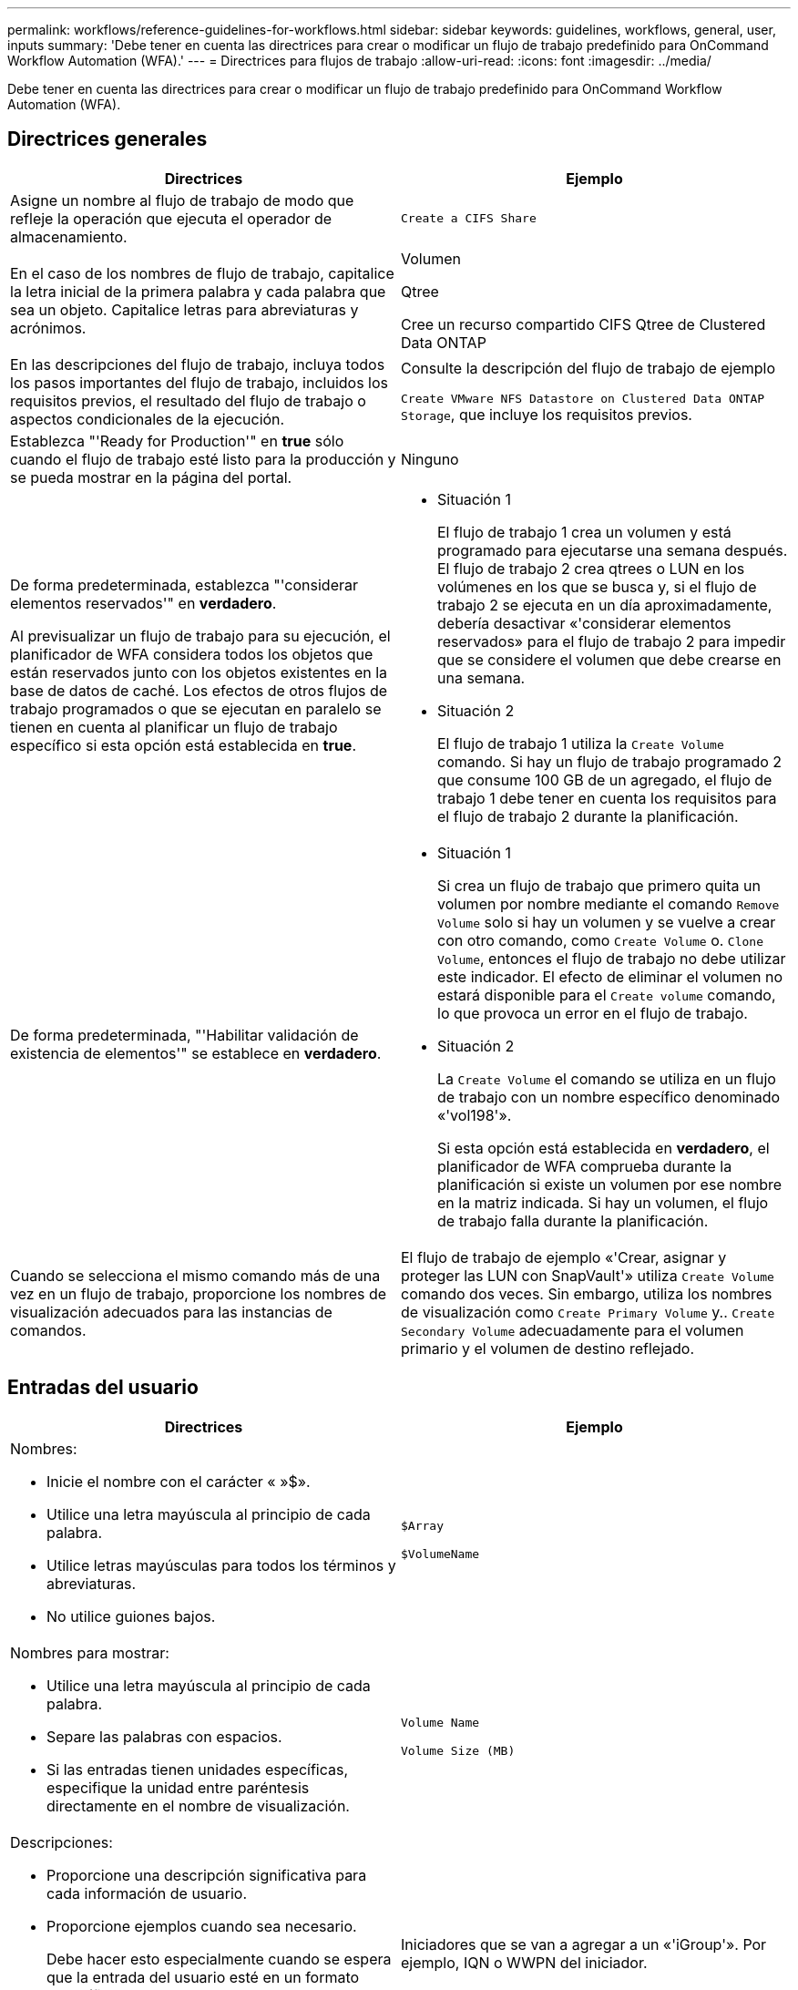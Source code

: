 ---
permalink: workflows/reference-guidelines-for-workflows.html 
sidebar: sidebar 
keywords: guidelines, workflows, general, user, inputs 
summary: 'Debe tener en cuenta las directrices para crear o modificar un flujo de trabajo predefinido para OnCommand Workflow Automation (WFA).' 
---
= Directrices para flujos de trabajo
:allow-uri-read: 
:icons: font
:imagesdir: ../media/


[role="lead"]
Debe tener en cuenta las directrices para crear o modificar un flujo de trabajo predefinido para OnCommand Workflow Automation (WFA).



== Directrices generales

[cols="2*"]
|===
| Directrices | Ejemplo 


 a| 
Asigne un nombre al flujo de trabajo de modo que refleje la operación que ejecuta el operador de almacenamiento.
 a| 
`Create a CIFS Share`



 a| 
En el caso de los nombres de flujo de trabajo, capitalice la letra inicial de la primera palabra y cada palabra que sea un objeto. Capitalice letras para abreviaturas y acrónimos.
 a| 
Volumen

Qtree

Cree un recurso compartido CIFS Qtree de Clustered Data ONTAP



 a| 
En las descripciones del flujo de trabajo, incluya todos los pasos importantes del flujo de trabajo, incluidos los requisitos previos, el resultado del flujo de trabajo o aspectos condicionales de la ejecución.
 a| 
Consulte la descripción del flujo de trabajo de ejemplo

`Create VMware NFS Datastore on Clustered Data ONTAP Storage`, que incluye los requisitos previos.



 a| 
Establezca "'Ready for Production'" en *true* sólo cuando el flujo de trabajo esté listo para la producción y se pueda mostrar en la página del portal.
 a| 
Ninguno



 a| 
De forma predeterminada, establezca "'considerar elementos reservados'" en *verdadero*.

Al previsualizar un flujo de trabajo para su ejecución, el planificador de WFA considera todos los objetos que están reservados junto con los objetos existentes en la base de datos de caché. Los efectos de otros flujos de trabajo programados o que se ejecutan en paralelo se tienen en cuenta al planificar un flujo de trabajo específico si esta opción está establecida en *true*.
 a| 
* Situación 1
+
El flujo de trabajo 1 crea un volumen y está programado para ejecutarse una semana después. El flujo de trabajo 2 crea qtrees o LUN en los volúmenes en los que se busca y, si el flujo de trabajo 2 se ejecuta en un día aproximadamente, debería desactivar «'considerar elementos reservados» para el flujo de trabajo 2 para impedir que se considere el volumen que debe crearse en una semana.

* Situación 2
+
El flujo de trabajo 1 utiliza la `Create Volume` comando. Si hay un flujo de trabajo programado 2 que consume 100 GB de un agregado, el flujo de trabajo 1 debe tener en cuenta los requisitos para el flujo de trabajo 2 durante la planificación.





 a| 
De forma predeterminada, "'Habilitar validación de existencia de elementos'" se establece en *verdadero*.
 a| 
* Situación 1
+
Si crea un flujo de trabajo que primero quita un volumen por nombre mediante el comando `Remove Volume` solo si hay un volumen y se vuelve a crear con otro comando, como `Create Volume` o. `Clone Volume`, entonces el flujo de trabajo no debe utilizar este indicador. El efecto de eliminar el volumen no estará disponible para el `Create volume` comando, lo que provoca un error en el flujo de trabajo.

* Situación 2
+
La `Create Volume` el comando se utiliza en un flujo de trabajo con un nombre específico denominado «'vol198'».

+
Si esta opción está establecida en *verdadero*, el planificador de WFA comprueba durante la planificación si existe un volumen por ese nombre en la matriz indicada. Si hay un volumen, el flujo de trabajo falla durante la planificación.





 a| 
Cuando se selecciona el mismo comando más de una vez en un flujo de trabajo, proporcione los nombres de visualización adecuados para las instancias de comandos.
 a| 
El flujo de trabajo de ejemplo «'Crear, asignar y proteger las LUN con SnapVault'» utiliza `Create Volume` comando dos veces. Sin embargo, utiliza los nombres de visualización como `Create Primary Volume` y.. `Create Secondary Volume` adecuadamente para el volumen primario y el volumen de destino reflejado.

|===


== Entradas del usuario

[cols="2*"]
|===
| Directrices | Ejemplo 


 a| 
Nombres:

* Inicie el nombre con el carácter « »$».
* Utilice una letra mayúscula al principio de cada palabra.
* Utilice letras mayúsculas para todos los términos y abreviaturas.
* No utilice guiones bajos.

 a| 
`$Array`

`$VolumeName`



 a| 
Nombres para mostrar:

* Utilice una letra mayúscula al principio de cada palabra.
* Separe las palabras con espacios.
* Si las entradas tienen unidades específicas, especifique la unidad entre paréntesis directamente en el nombre de visualización.

 a| 
`Volume Name`

`Volume Size (MB)`



 a| 
Descripciones:

* Proporcione una descripción significativa para cada información de usuario.
* Proporcione ejemplos cuando sea necesario.
+
Debe hacer esto especialmente cuando se espera que la entrada del usuario esté en un formato específico.



Las descripciones de entrada del usuario se muestran como información sobre herramientas para las entradas del usuario durante la ejecución del flujo de trabajo.
 a| 
Iniciadores que se van a agregar a un «'iGroup'». Por ejemplo, IQN o WWPN del iniciador.



 a| 
Escriba: Seleccione Enum como el tipo si desea restringir la entrada a un conjunto específico de valores.
 a| 
Protocolo: «» iscsi», «'fcp», «mixta»



 a| 
Tipo: Seleccione Query como tipo cuando el usuario pueda seleccionar de entre los valores disponibles en la caché de WFA.
 a| 
$Array: Tipo DE CONSULTA con la siguiente consulta:

[listing]
----
SELECT
	ip, name
FROM
	storage.array
----


 a| 
Tipo: Marque la entrada del usuario como bloqueada cuando la entrada del usuario deba restringirse a los valores que se obtienen de una consulta o estar restringida sólo a los tipos de Enum admitidos.
 a| 
$Array: Tipo de consulta bloqueado: Sólo se pueden seleccionar las matrices de la caché.$Protocol: Tipo de Enum bloqueado con valores válidos como iscsi, fcp, mixto. No se admite ningún otro valor distinto del válido.



 a| 
Tipo: Tipo de query Agregue columnas adicionales como valores devueltos en la consulta cuando ayude al operador de almacenamiento a elegir correctamente la entrada del usuario.
 a| 
$aggregate: Proporcione nombre, tamaño total y tamaño disponible para que el operador conozca los atributos antes de seleccionar el agregado.



 a| 
Tipo: Consulta TypeSQL para entradas de usuario puede hacer referencia a cualquier otra entrada de usuario anterior. Esto puede utilizarse para limitar los resultados de una consulta basada en otras entradas de usuario, como unidades vFiler de una cabina, volúmenes de un agregado o LUN de una máquina virtual de almacenamiento (SVM).
 a| 
En el flujo de trabajo de ejemplo `Create a Clustered Data ONTAP Volume`, La consulta para VserverName es la siguiente:

[listing]
----
SELECT
    vserver.name
FROM
    cm_storage.cluster cluster,
    cm_storage.vserver vserver
WHERE
    vserver.cluster_id = cluster.id
    AND cluster.name = '${ClusterName}'
    AND vserver.type = 'cluster'
ORDER BY
    vserver.name ASC
----
La consulta hace referencia a $\{ClusterName}, donde $ClusterName es el nombre de la entrada de usuario que precede a la entrada de usuario $VserverName.



 a| 
Tipo:

Use el tipo booleano con valores como "'true, false'" para las entradas de usuario que son de naturaleza booleana. Esto ayuda a escribir expresiones internas en el diseño del flujo de trabajo utilizando la entrada del usuario directamente. Por ejemplo, $UserInputName en lugar de $UserInputName == ''Yes'.
 a| 
`$CreateCIFSShare:` Tipo booleano con valores válidos como «'true'» o «'false'»



 a| 
Tipo:

Para tipo de cadena y número, utilice expresiones regulares en la columna valores cuando desee validar el valor con formatos específicos.

Utilice expresiones regulares para las entradas de dirección IP y máscara de red.
 a| 
La entrada de usuario específica de la ubicación puede expresarse como "'[A-Z][A-Z]\-0[1-9]'". Esta información del usuario acepta valores como «'US-01», «'NB-02», pero no «'nb-00».



 a| 
Tipo:

Para el tipo de número, se puede especificar una validación basada en rango en la columna valores.
 a| 
Para el número de LUN que se van a crear, la entrada en la columna valores es 1-20.



 a| 
Grupo:

Agrupe las entradas de usuario relacionadas con el grupo en los bloques apropiados y nombre el grupo.
 a| 
«Información de almacenamiento» para todas las entradas del usuario relacionadas con el almacenamiento. «Detalles de Datastore» para todas las entradas del usuario relacionadas con VMware.



 a| 
Obligatorio:

Si el valor de cualquier entrada de usuario es necesario para la ejecución del flujo de trabajo, marque la entrada del usuario como obligatoria. Esto garantiza que la pantalla de entrada del usuario acepte mandatorily esa entrada del usuario.
 a| 
«»$VolumeName» en el flujo de trabajo «'Create NFS Volume».



 a| 
Valor predeterminado:

Si una entrada de usuario tiene un valor predeterminado que puede funcionar para la mayoría de las ejecuciones del flujo de trabajo, proporcione los valores. Esto ayuda a permitir al usuario proporcionar menos entradas durante la ejecución, si el valor predeterminado cumple con el propósito.
 a| 
Ninguno

|===


== Constantes, variables y parámetros de retorno

[cols="2*"]
|===
| Directrices | Ejemplo 


 a| 
Constantes: Defina constantes cuando se utiliza un valor común para definir parámetros en varios comandos.
 a| 
_AGGREGATE_OVERPROMISO_THRESHOLD_ en `Create, map, and protect LUNs with SnapVault` ejemplo de flujo de trabajo.



 a| 
Constantes: Nombres

* Utilice una letra mayúscula al principio de cada palabra.
* Utilice letras mayúsculas para todos los términos y abreviaturas.
* No utilice guiones bajos.
* Utilice letras mayúsculas para todas las letras de nombres constantes.

 a| 
_AGGREGATE_USED_SPACE_THRESHOLD_

_ActualVolumeSizeInMB_



 a| 
Variables: Proporcione un nombre a un objeto definido en uno de los cuadros de parámetros de comando. Las variables se generan automáticamente nombres y se pueden cambiar.
 a| 
Ninguno



 a| 
Variables: Los nombres utilizan caracteres en minúscula para los nombres de variables.
 a| 
volume1

recurso_compartido_cifs



 a| 
Parámetros de retorno: Utilice parámetros de retorno cuando la planificación y ejecución del flujo de trabajo devuelva algunos valores calculados o seleccionados durante la planificación. Los valores se ponen a disposición en el modo de vista previa cuando el flujo de trabajo se ejecuta también desde un servicio web.
 a| 
Agregado: Si se selecciona el agregado mediante la lógica de selección de recursos, el agregado seleccionado real se puede definir como un parámetro return.

|===